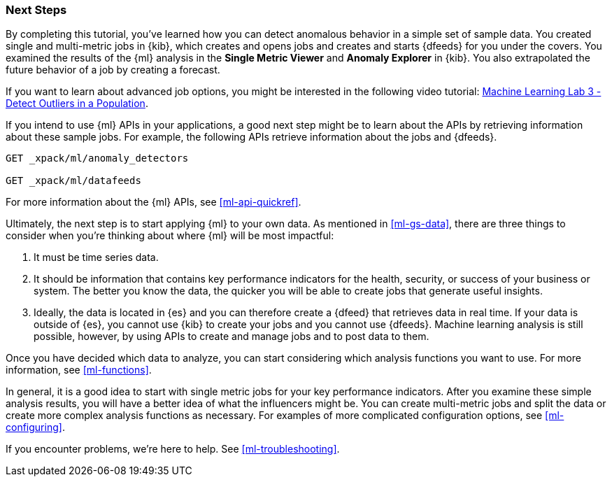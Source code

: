[role="xpack"]
[[ml-gs-next]]
=== Next Steps

By completing this tutorial, you've learned how you can detect anomalous
behavior in a simple set of sample data. You created single and multi-metric
jobs in {kib}, which creates and opens jobs and creates and starts {dfeeds} for
you under the covers. You examined the results of the {ml} analysis in the
**Single Metric Viewer** and **Anomaly Explorer** in {kib}. You also
extrapolated the future behavior of a job by creating a forecast.

If you want to learn about advanced job options, you might be interested in
the following video tutorial:
https://www.elastic.co/videos/machine-learning-lab-3-detect-outliers-in-a-population[Machine Learning Lab 3 - Detect Outliers in a Population].

If you intend to use {ml} APIs in your applications, a good next step might be
to learn about the APIs by retrieving information about these sample jobs.
For example, the following APIs retrieve information about the jobs and {dfeeds}.

[source,js]
--------------------------------------------------
GET _xpack/ml/anomaly_detectors

GET _xpack/ml/datafeeds
--------------------------------------------------
// CONSOLE

For more information about the {ml} APIs, see <<ml-api-quickref>>.

Ultimately, the next step is to start applying {ml} to your own data.
As mentioned in <<ml-gs-data>>, there are three things to consider when you're
thinking about where {ml} will be most impactful:

. It must be time series data.
. It should be information that contains key performance indicators for the
health, security, or success of your business or system. The better you know the
data, the quicker you will be able to create jobs that generate useful
insights.
. Ideally, the data is located in {es} and you can therefore create a {dfeed}
that retrieves data in real time.  If your data is outside of {es}, you
cannot use {kib} to create your jobs and you cannot use {dfeeds}. Machine
learning analysis is still possible, however, by using APIs to create and manage
jobs and to post data to them.

Once you have decided which data to analyze, you can start considering which
analysis functions you want to use. For more information, see <<ml-functions>>.

In general, it is a good idea to start with single metric jobs for your
key performance indicators. After you examine these simple analysis results,
you will have a better idea of what the influencers might be. You can create
multi-metric jobs and split the data or create more complex analysis functions
as necessary. For examples of more complicated configuration options, see
<<ml-configuring>>.

If you encounter problems, we're here to help. See <<ml-troubleshooting>>.